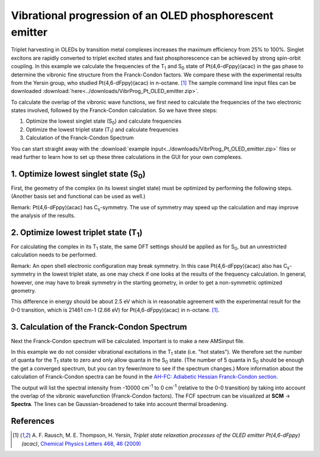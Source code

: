 .. _ADF_vibrational_progression_OLED:

Vibrational progression of an OLED phosphorescent emitter
*********************************************************

Triplet harvesting in OLEDs by transition metal complexes increases the maximum efficiency from 25% to 100%. Singlet excitons are rapidly converted to triplet excited states and fast phosphorescence can be achieved by strong spin-orbit coupling.
In this example we calculate the frequencies of the T\ :sub:`1` and S\ :sub:`0` state of Pt(4,6-dFppy)(acac) in the gas phase to determine the vibronic fine structure from the Franck-Condon factors. We compare these with the experimental results from the Yersin group, who studied Pt(4,6-dFppy)(acac) in n-octane. [#ref1]_
The sample command line input files can be downloaded :download:`here<../downloads/VibrProg_Pt_OLED_emitter.zip>`.

To calculate the overlap of the vibronic wave functions, we first need to calculate the frequencies of the two electronic states involved, followed by the Franck-Condon calculation. So we have three steps:

#. Optimize the lowest singlet state (S\ :sub:`0`) and calculate frequencies
#. Optimize the lowest triplet state (T\ :sub:`1`) and calculate frequencies
#. Calculation of the Franck-Condon Spectrum

You can start straight away with the :download:`example input<../downloads/VibrProg_Pt_OLED_emitter.zip>`  files or read further to learn how to set up these three calculations in the GUI for your own complexes.

1. Optimize lowest singlet state (S\ :sub:`0`)
==============================================
First, the geometry of the complex (in its lowest singlet state) must be optimized by performing the following steps. (Another basis set and functional can be used as well.)

Remark: Pt(4,6-dFppy)(acac) has C\ :sub:`s`-symmetry. The use of symmetry may speed up the calculation and may improve the analysis of the results.

.. rst-class:: steps

 \
  | **1.** **SCM** → **New Input**
  | **2.** In AMSinput make the complex by copying the :download:`xyz coordinates <../downloads/Pt_OLED_emitter.xyz>`
  | **3.** Click the Symmetrize button |SymmTool|
  | **4.** Select the Task **Geometry Optimization**
  | **5.** Tick the **Frequencies** box
  | **6.** Set the **XC functional** to **GGA:BP86**
  | **7.** Set the **Basis Set** to **TZP**
  | **8.** Set the **Frozen core** to **Small** and the **Numerical quality** to **Good**
  | **9.** Run the calculation (**File** → **Run**)

.. image:: /Images/VibrationalPprogressionOLED/GO_S0.png
  :width: 100%

2. Optimize lowest triplet state (T\ :sub:`1`)
==============================================
For calculating the complex in its T\ :sub:`1` state, the same DFT settings should be applied as for S\ :sub:`0`, but an unrestricted calculation needs to be performed.

Remark: An open shell electronic configuration may break symmetry.
In this case Pt(4,6-dFppy)(acac) also has C\ :sub:`s`-symmetry in the lowest triplet state, as one may check if one looks at the results of the frequency calculation.
In general, however, one may have to break symmetry in the starting geometry, in order to get a non-symmetric optimized geometry.

.. rst-class:: steps

 \
  | **1.** **SCM** → **New Input**
  | **2.** In AMSinput make the complex by copying the :download:`xyz coordinates <../downloads/Pt_OLED_emitter.xyz>`
  | **3.** Click the Symmetrize button |SymmTool|
  | **4.** Select the Task **Geometry Optimization**
  | **5.** Tick the **Frequencies** box
  | **6.** Tick the **Unrestricted** box
  | **7.** Change the **Spin Polarization** to ``2``
  | **8.** Set the **XC functional** to **GGA:BP86**
  | **9.** Set the **Basis Set** to **TZP**
  | **10.** Set the **Frozen core** to **Small** and the **Numerical quality** to **Good**
  | **11.** Run the calculation

.. image:: /Images/VibrationalPprogressionOLED/GO_T1.png
  :width: 60%

.. rst-class:: steps

 \
  | The energy of the T\ :sub:`1` state can be found at the bottom of the logfile or in the output
  | The difference in energy of the  T\ :sub:`1` state with respect to the  S\ :sub:`0` state can be calculated now

This difference in energy should be about 2.5 eV which is in reasonable agreement with the experimental result for the 0-0 transition, which is 21461 cm-1 (2.66 eV) for Pt(4,6-dFppy)(acac) in n-octane. [#ref1]_.

3. Calculation of the Franck-Condon Spectrum
============================================
Next the Franck-Condon spectrum will be calculated. Important is to make a new AMSinput file.

.. rst-class:: steps

 \
  | **1.** **SCM** → **New Input**
  | **2.** On the main panel choose **Properties Only** as the **Task**
  | **3.** Make sure that the **Frequencies** box is ticked
  | **4.** In the panel bar, select **Details** → **Files (Restart)**
  | **5.** Choose in **Properties only for** the results folder of the T\ :sub:`1` calculation (for instance ``T1_GeoFreq.results``)
  | **6.** In the panel bar, select **Properties** → **Franck-Condon Spectrum**
  | **7.** Tick the **Calculate Franck-Condon spectrum** box
  | **8.** Select as the **Reference state** the ``adf.rkf`` file from the S\ :sub:`0` calculation (e.g. in the ``S1_GeoFreq.results`` folder)
  | **9.** In **Quanta reference state** enter ``5`` and in **Quanta current state** enter ``0``
  | **10.** Fill in the **Frequencies** range: from ``-10000``... ``0`` cm\ :sup:`-1`
  | **11.** Run the calculation

.. image:: /Images/VibrationalPprogressionOLED/FCF_settings.png
  :width: 60%

In this example we do not consider vibrational excitations in the T\ :sub:`1` state (i.e. "hot states").
We therefore set the number of quanta for the T\ :sub:`1` state to zero and only allow quanta in the S\ :sub:`0` state.
(The number of 5 quanta in S\ :sub:`0` should be enough the get a converged spectrum, but you can try fewer/more to see if the spectrum changes.)
More information about the calculation of Franck-Condon spectra can be found in the `AH-FC: Adiabetic Hessian Franck-Condon section. <../../AMS/Utilities/FCF_module.html>`__

The output will list the spectral intensity from -10000 cm\ :sup:`-1` to 0 cm\ :sup:`-1` (relative to the 0-0 transition) by taking into account the overlap of the vibronic wavefunction (Franck-Condon factors). The FCF spectrum can be visualized at **SCM** → **Spectra**.
The lines can be Gaussian-broadened to take into account thermal broadening.

.. rst-class:: steps

 \
  | **1.** **SCM** → **Spectra**
  | **2.** **|Axis|** → **Flip Horizontal**
  | **3.** Enter ``300`` for the **Width**
  | **4.** Enter ``21461`` (experimental 0-0 transition) for the **Offset** (makes the spectrum unvisible)
  | **5.** Double-click on the x-axis to open the Graph options window
  | **6.** Enter ``17000`` for Minimum value and ``22500`` for Maximum value
  | **7.** Close with **OK** in Graph options window (spectrum should be visible again)

.. image:: /Images/VibrationalPprogressionOLED/FCspectrum.png
  :width: 60%


References
==========

.. [#ref1] \ A. F. Rausch, M. E. Thompson, H. Yersin, *Triplet state relaxation processes of the OLED emitter Pt(4,6-dFppy)(acac)*, `Chemical Physics Letters 468, 46 (2009) <https://doi.org/10.1016/j.cplett.2008.11.075>`__

